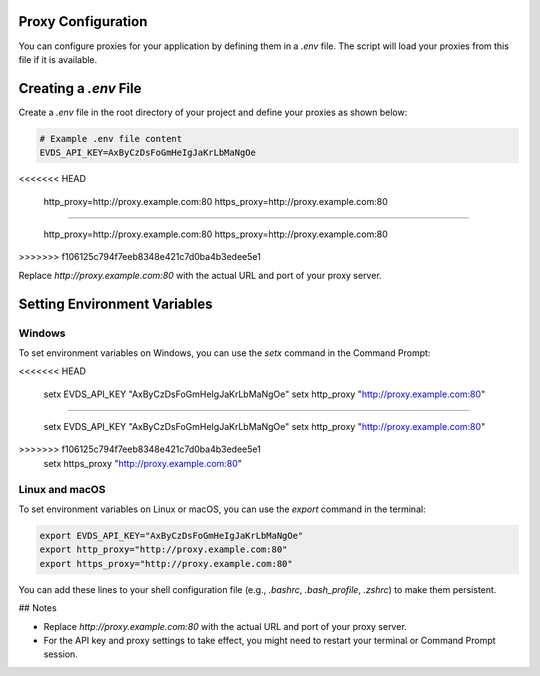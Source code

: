 Proxy Configuration
=============

You can configure proxies for your application by defining them in a `.env` file. The script will load your proxies from this file if it is available.

Creating a `.env` File
=============

Create a `.env` file in the root directory of your project and define your proxies as shown below:


.. code-block:: python

    # Example .env file content
    EVDS_API_KEY=AxByCzDsFoGmHeIgJaKrLbMaNgOe
<<<<<<< HEAD

    http_proxy=http://proxy.example.com:80
    https_proxy=http://proxy.example.com:80

=======
    
    http_proxy=http://proxy.example.com:80
    https_proxy=http://proxy.example.com:80
    
>>>>>>> f106125c794f7eeb8348e421c7d0ba4b3edee5e1

Replace `http://proxy.example.com:80` with the actual URL and port of your proxy server.

Setting Environment Variables
=============

Windows
----------

To set environment variables on Windows, you can use the `setx` command in the Command Prompt:

.. code-block:: python
<<<<<<< HEAD

    setx EVDS_API_KEY "AxByCzDsFoGmHeIgJaKrLbMaNgOe"
    setx http_proxy "http://proxy.example.com:80"
=======
  
    setx EVDS_API_KEY "AxByCzDsFoGmHeIgJaKrLbMaNgOe"
    setx http_proxy "http://proxy.example.com:80"  
>>>>>>> f106125c794f7eeb8348e421c7d0ba4b3edee5e1
    setx https_proxy "http://proxy.example.com:80"



Linux and macOS
----------
To set environment variables on Linux or macOS, you can use the `export` command in the terminal:

.. code-block:: python

    export EVDS_API_KEY="AxByCzDsFoGmHeIgJaKrLbMaNgOe"
    export http_proxy="http://proxy.example.com:80"
    export https_proxy="http://proxy.example.com:80"

You can add these lines to your shell configuration file (e.g., `.bashrc`, `.bash_profile`, `.zshrc`) to make them persistent.

## Notes

- Replace `http://proxy.example.com:80` with the actual URL and port of your proxy server.
- For the API key and proxy settings to take effect, you might need to restart your terminal or Command Prompt session.